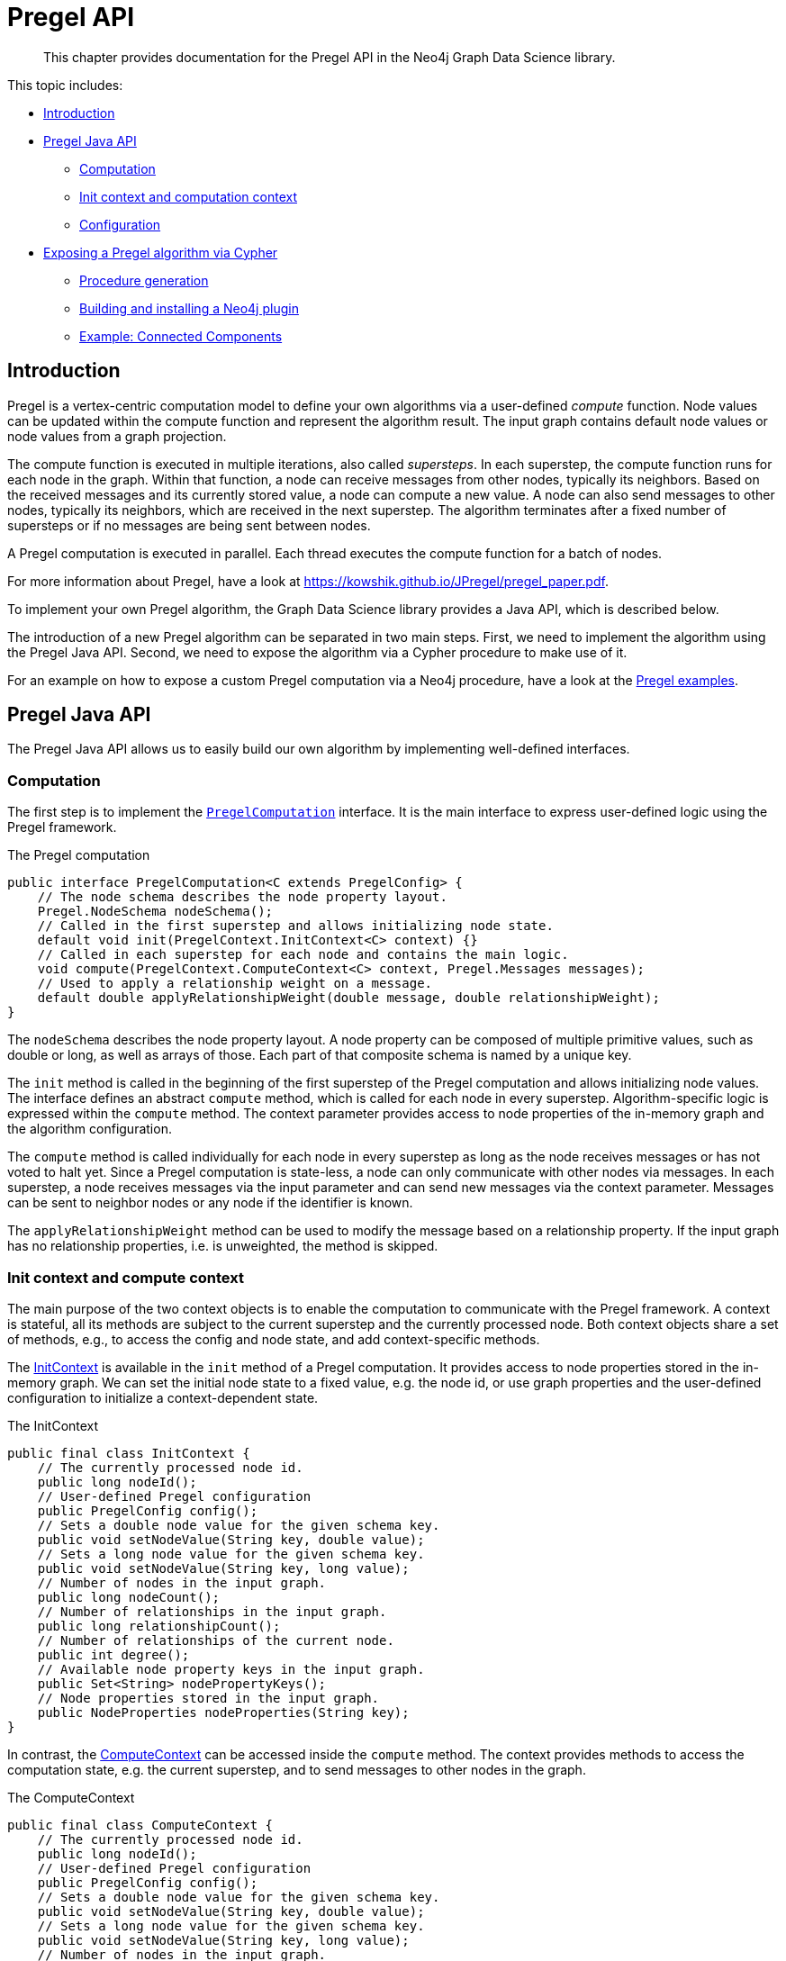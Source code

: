 [[algorithms-pregel-api]]
= Pregel API

[abstract]
--
This chapter provides documentation for the Pregel API in the Neo4j Graph Data Science library.
--

This topic includes:

* <<algorithms-pregel-api-intro, Introduction>>
* <<algorithms-pregel-api-java, Pregel Java API>>
** <<algorithms-pregel-api-java-computation, Computation>>
** <<algorithms-pregel-api-java-context, Init context and computation context>>
** <<algorithms-pregel-api-java-config, Configuration>>
* <<algorithms-pregel-api-procedure, Exposing a Pregel algorithm via Cypher>>
** <<algorithms-pregel-api-procedure-generation, Procedure generation>>
** <<algorithms-pregel-api-plugin, Building and installing a Neo4j plugin>>
** <<algorithms-pregel-api-example, Example: Connected Components>>

[[algorithms-pregel-api-intro]]
== Introduction

Pregel is a vertex-centric computation model to define your own algorithms via a user-defined _compute_ function.
Node values can be updated within the compute function and represent the algorithm result.
The input graph contains default node values or node values from a graph projection.

The compute function is executed in multiple iterations, also called _supersteps_.
In each superstep, the compute function runs for each node in the graph.
Within that function, a node can receive messages from other nodes, typically its neighbors.
Based on the received messages and its currently stored value, a node can compute a new value.
A node can also send messages to other nodes, typically its neighbors, which are received in the next superstep.
The algorithm terminates after a fixed number of supersteps or if no messages are being sent between nodes.

A Pregel computation is executed in parallel.
Each thread executes the compute function for a batch of nodes.

For more information about Pregel, have a look at https://kowshik.github.io/JPregel/pregel_paper.pdf.

To implement your own Pregel algorithm, the Graph Data Science library provides a Java API, which is described below.

The introduction of a new Pregel algorithm can be separated in two main steps.
First, we need to implement the algorithm using the Pregel Java API.
Second, we need to expose the algorithm via a Cypher procedure to make use of it.

For an example on how to expose a custom Pregel computation via a Neo4j procedure, have a look at the https://github.com/neo-technology/graph-analytics/tree/master/public/examples/pregel-example/src/main/java/org/neo4j/graphalgo/beta/pregel[Pregel examples].

[[algorithms-pregel-api-java]]
== Pregel Java API

The Pregel Java API allows us to easily build our own algorithm by implementing well-defined interfaces.

[[algorithms-pregel-api-java-computation]]
=== Computation

The first step is to implement the `https://github.com/neo-technology/graph-analytics/blob/6179f0cfef50d41af376aa6dcab4d5142ab3f8e9/public/core/src/main/java/org/neo4j/graphalgo/beta/pregel/PregelComputation.java[PregelComputation]` interface.
It is the main interface to express user-defined logic using the Pregel framework.

.The Pregel computation
[source, java]
----
public interface PregelComputation<C extends PregelConfig> {
    // The node schema describes the node property layout.
    Pregel.NodeSchema nodeSchema();
    // Called in the first superstep and allows initializing node state.
    default void init(PregelContext.InitContext<C> context) {}
    // Called in each superstep for each node and contains the main logic.
    void compute(PregelContext.ComputeContext<C> context, Pregel.Messages messages);
    // Used to apply a relationship weight on a message.
    default double applyRelationshipWeight(double message, double relationshipWeight);
}
----

The `nodeSchema` describes the node property layout.
A node property can be composed of multiple primitive values, such as double or long, as well as arrays of those.
Each part of that composite schema is named by a unique key.

The `init` method is called in the beginning of the first superstep of the Pregel computation and allows initializing node values.
The interface defines an abstract `compute` method, which is called for each node in every superstep.
Algorithm-specific logic is expressed within the `compute` method.
The context parameter provides access to node properties of the in-memory graph and the algorithm configuration.

The `compute` method is called individually for each node in every superstep as long as the node receives messages or has not voted to halt yet.
Since a Pregel computation is state-less, a node can only communicate with other nodes via messages.
In each superstep, a node receives messages via the input parameter and can send new messages via the context parameter.
Messages can be sent to neighbor nodes or any node if the identifier is known.

The `applyRelationshipWeight` method can be used to modify the message based on a relationship property.
If the input graph has no relationship properties, i.e. is unweighted, the method is skipped.

[[algorithms-pregel-api-java-context]]
=== Init context and compute context

The main purpose of the two context objects is to enable the computation to communicate with the Pregel framework.
A context is stateful, all its methods are subject to the current superstep and the currently processed node.
Both context objects share a set of methods, e.g., to access the config and node state, and add context-specific methods.

The https://github.com/neo-technology/graph-analytics/blob/518a05bf285666c862e9a9db8280e686faeba618/public/core/src/main/java/org/neo4j/graphalgo/beta/pregel/PregelContext.java#L95-L114[InitContext] is available in the `init` method of a Pregel computation.
It provides access to node properties stored in the in-memory graph.
We can set the initial node state to a fixed value, e.g. the node id, or use graph properties and the user-defined configuration to initialize a context-dependent state.

.The InitContext
[source, java]
----
public final class InitContext {
    // The currently processed node id.
    public long nodeId();
    // User-defined Pregel configuration
    public PregelConfig config();
    // Sets a double node value for the given schema key.
    public void setNodeValue(String key, double value);
    // Sets a long node value for the given schema key.
    public void setNodeValue(String key, long value);
    // Number of nodes in the input graph.
    public long nodeCount();
    // Number of relationships in the input graph.
    public long relationshipCount();
    // Number of relationships of the current node.
    public int degree();
    // Available node property keys in the input graph.
    public Set<String> nodePropertyKeys();
    // Node properties stored in the input graph.
    public NodeProperties nodeProperties(String key);
}
----

In contrast, the https://github.com/neo-technology/graph-analytics/blob/518a05bf285666c862e9a9db8280e686faeba618/public/core/src/main/java/org/neo4j/graphalgo/beta/pregel/PregelContext.java#L116-L165[ComputeContext] can be accessed inside the `compute` method.
The context provides methods to access the computation state, e.g. the current superstep, and to send messages to other nodes in the graph.

.The ComputeContext
[source, java]
----
public final class ComputeContext {
    // The currently processed node id.
    public long nodeId();
    // User-defined Pregel configuration
    public PregelConfig config();
    // Sets a double node value for the given schema key.
    public void setNodeValue(String key, double value);
    // Sets a long node value for the given schema key.
    public void setNodeValue(String key, long value);
    // Number of nodes in the input graph.
    public long nodeCount();
    // Number of relationships in the input graph.
    public long relationshipCount();
    // Number of relationships of the current node.
    public int degree();
    // Double value for the given node schema key.
    public double doubleNodeValue(String key);
    // Double value for the given node schema key.
    public long longNodeValue(String key);
    // Notify the framework that the node intends to stop its computation.
    public void voteToHalt();
    // Indicates whether this is the first superstep.
    public boolean isInitialSuperstep();
    // Zero-based superstep identifier.
    public int superstep();
    // Send message to all neighbors of the currently processed node.
    public void sendMessages(double message);
}
----


[[algorithms-pregel-api-java-config]]
=== Configuration

To configure the execution of a custom Pregel computation, the framework requires a configuration.
The `PregelConfiguration` provides the minimum set of options to execute a computation.
The configuration options also map to the parameters that can later be set via a custom procedure.
This is equivalent to all the other algorithms within the GDS library.

.Pregel Configuration
[opts="header",cols="1,1,1,6"]
|===
| Name                      | Type      | Default Value | Description
| maxIterations             | Integer   | false         | Maximum number of supersteps after which the computation will terminate.
| isAsynchronous            | Boolean   | false         | Flag indicating if messages can be sent and received in the same superstep.
| relationshipWeightProperty| String    | null          | Name of the relationship property that represents a relationship weight.
| concurrency               | Integer   | 4             | Concurrency used when executing the Pregel computation.
| writeConcurrency          | Integer   | concurrency   | Concurrency used when writing computation results to Neo4j.
| writeProperty             | String    | "pregel_"     | Prefix string that is prepended to node schema keys in write mode.
| mutateProperty            | String    | "pregel_"     | Prefix string that is prepended to node schema keys in mutate mode.
|===

For some algorithms, we want to specify additional configuration options.

Typically, these options are algorithm specific arguments, such as thresholds.
Another reason for a custom config relates to the initialization phase of the computation.
If we want to init the node state based on a graph property, we need to access that property via its key.
Since those keys are dynamic properties of the graph, we need to provide them to the computation.
We can achieve that by declaring an option to set that key in a custom configuration.

If a user-defined Pregel computation requires custom options a custom configuration can be created by extending the `PregelConfig`.

.A custom configuration and how it can be used in the init phase.
[source, java]
----
@ValueClass
@Configuration
public interface CustomConfig extends PregelConfig {
    // A property key that refers to a seed property.
    String seedProperty();
    // An algorithm specific parameter.
    int minDegree();
}

public class CustomComputation implements PregelComputation<CustomConfig> {

    @Override
    public void init(PregelContext.InitContext<CustomConfig> context) {
        // Use the custom config key to access a graph property.
        var seedProperties = context.nodeProperties(context.config().seedProperty());
        // Init the node state with the graph property for that node.
        context.setNodeValue("state", seedProperties.doubleValue(context.nodeId()));
    }

    @Override
    public void compute(PregelContext.ComputeContext<CustomConfig> context, Pregel.Messages messages) {
        if (context.degree() >= context.config().minDegree()) {
            // ...
        }
    }

    // ...
}
----


[[algorithms-pregel-api-procedure]]
== Exposing a Pregel algorithm via Cypher

[[algorithms-pregel-api-procedure-generation]]
=== Procedure generation

// TODO

[[algorithms-pregel-api-plugin]]
=== Building and installing a Neo4j plugin>>

// TODO

[[algorithms-pregel-api-example]]
== Example

.The following provides an example of Pregel computation:
[source, java]
----
import org.neo4j.graphalgo.api.nodeproperties.ValueType;
import org.neo4j.graphalgo.beta.pregel.NodeSchemaBuilder;
import org.neo4j.graphalgo.beta.pregel.Pregel;
import org.neo4j.graphalgo.beta.pregel.PregelComputation;
import org.neo4j.graphalgo.beta.pregel.PregelContext;
import org.neo4j.graphalgo.beta.pregel.annotation.PregelProcedure;

import static org.neo4j.graphalgo.beta.pregel.annotation.GDSMode.MUTATE;
import static org.neo4j.graphalgo.beta.pregel.annotation.GDSMode.STATS;
import static org.neo4j.graphalgo.beta.pregel.annotation.GDSMode.STREAM;
import static org.neo4j.graphalgo.beta.pregel.annotation.GDSMode.WRITE;

@PregelProcedure(
    name = "example.pregel.cc",
    description = "Connected Components",
    modes = {STREAM, WRITE, MUTATE, STATS}
)
public class ConnectedComponentsPregel implements PregelComputation<ConnectedComponentsConfig> {

    public static final String COMPONENT = "component";

    @Override
    public Pregel.NodeSchema nodeSchema() {
        return new NodeSchemaBuilder()
            .putElement(COMPONENT, ValueType.LONG)
            .build();
    }

    @Override
    public void init(PregelContext.InitContext<ConnectedComponentsConfig> context) {
        var initialValue = context.getConfig().seedProperty() != null
            ? context.nodeProperties(context.getConfig().seedProperty()).longValue(context.nodeId())
            : context.nodeId();
        context.setNodeValue(COMPONENT, initialValue);
    }

    @Override
    public void compute(PregelContext.ComputeContext<ConnectedComponentsConfig> context, Pregel.Messages messages) {
        long oldComponentId = context.longNodeValue(COMPONENT);
        long newComponentId = oldComponentId;

        for (var nextComponentId : messages) {
            if (nextComponentId.longValue() < newComponentId) {
                newComponentId = nextComponentId.longValue();
            }
        }

        if (context.isInitialSuperstep() || newComponentId != oldComponentId) {
            context.setNodeValue(COMPONENT, newComponentId);
            context.sendMessages(newComponentId);
        }
    }
}
----
